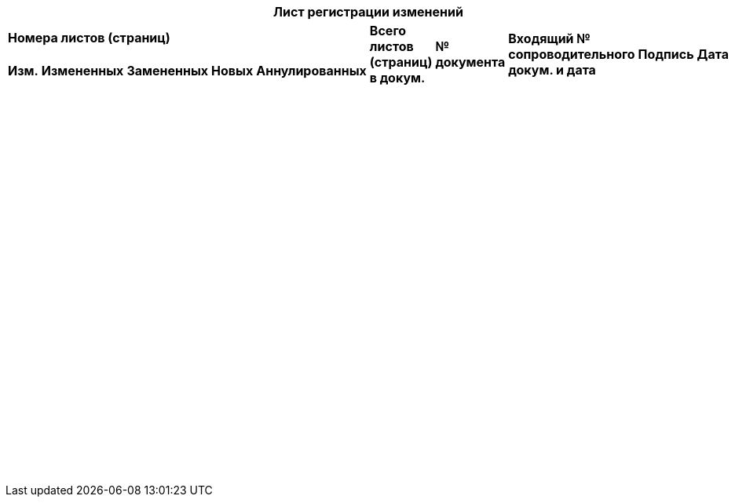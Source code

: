 [cols="10*", options="header"]
|===
10+^.^| Лист регистрации изменений 5+^.^| *Номера листов (страниц)*    .2+^.^| *Всего листов (страниц) в докум.* .2+^.^| *№ документа* .2+^.^| *Входящий № сопроводительного докум. и дата* .2+^.^| *Подпись* .2+^.^| *Дата*
^.^| *Изм.*                       ^.^| *Измененных* ^.^| *Замененных* ^.^| *Новых* ^.^| *Аннулированных* 
|  {nbsp}     |        |         |         |     |    |     |       |   |
|  {nbsp}     |        |         |         |     |    |     |       |   |
|  {nbsp}     |        |         |         |     |    |     |       |   |
|  {nbsp}     |        |         |         |     |    |     |       |   |
|  {nbsp}     |        |         |         |     |    |     |       |   |
|  {nbsp}     |        |         |         |     |    |     |       |   |
|  {nbsp}     |        |         |         |     |    |     |       |   |
|  {nbsp}     |        |         |         |     |    |     |       |   |
|  {nbsp}     |        |         |         |     |    |     |       |   |
|  {nbsp}     |        |         |         |     |    |     |       |   |
|  {nbsp}     |        |         |         |     |    |     |       |   |
|  {nbsp}     |        |         |         |     |    |     |       |   |
|  {nbsp}     |        |         |         |     |    |     |       |   |
|  {nbsp}     |        |         |         |     |    |     |       |   |
|  {nbsp}     |        |         |         |     |    |     |       |   |
|  {nbsp}     |        |         |         |     |    |     |       |   |
|  {nbsp}     |        |         |         |     |    |     |       |   |
|  {nbsp}     |        |         |         |     |    |     |       |   |
|  {nbsp}     |        |         |         |     |    |     |       |   |
|  {nbsp}     |        |         |         |     |    |     |       |   |
|  {nbsp}     |        |         |         |     |    |     |       |   |
|===